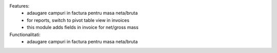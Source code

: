 
Features:
 - adaugare campuri in factura pentru masa neta/bruta
 - for reports, switch to pivot table view in invoices
 - this module adds fields in invoice for net/gross mass

Functionalitati:
 - adaugare campuri in factura pentru masa neta/bruta
